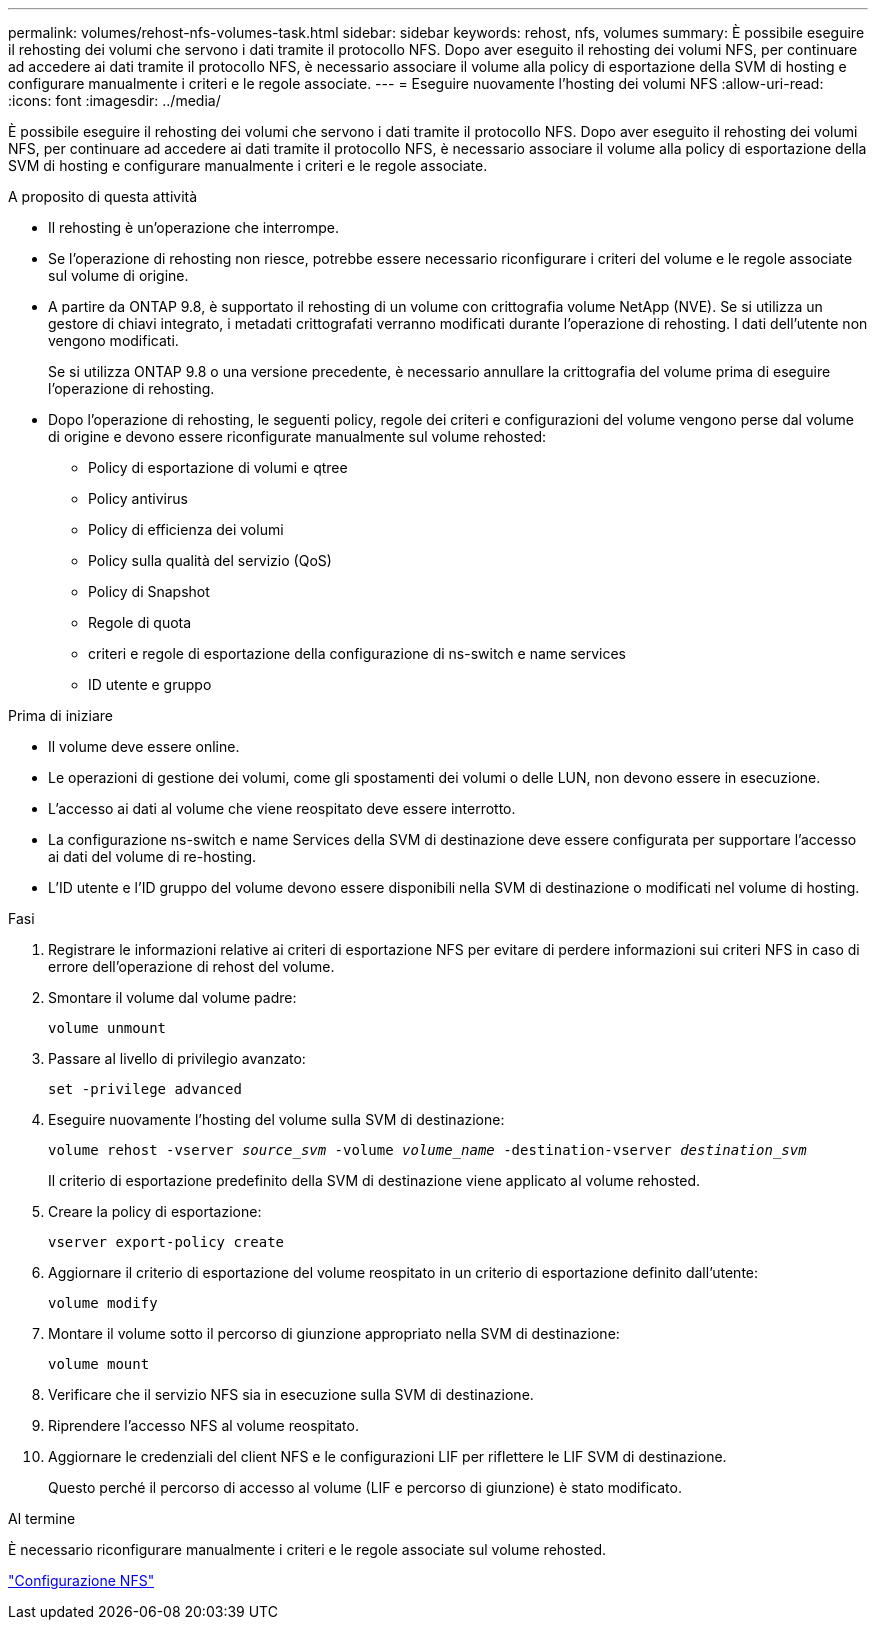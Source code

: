 ---
permalink: volumes/rehost-nfs-volumes-task.html 
sidebar: sidebar 
keywords: rehost, nfs, volumes 
summary: È possibile eseguire il rehosting dei volumi che servono i dati tramite il protocollo NFS. Dopo aver eseguito il rehosting dei volumi NFS, per continuare ad accedere ai dati tramite il protocollo NFS, è necessario associare il volume alla policy di esportazione della SVM di hosting e configurare manualmente i criteri e le regole associate. 
---
= Eseguire nuovamente l'hosting dei volumi NFS
:allow-uri-read: 
:icons: font
:imagesdir: ../media/


[role="lead"]
È possibile eseguire il rehosting dei volumi che servono i dati tramite il protocollo NFS. Dopo aver eseguito il rehosting dei volumi NFS, per continuare ad accedere ai dati tramite il protocollo NFS, è necessario associare il volume alla policy di esportazione della SVM di hosting e configurare manualmente i criteri e le regole associate.

.A proposito di questa attività
* Il rehosting è un'operazione che interrompe.
* Se l'operazione di rehosting non riesce, potrebbe essere necessario riconfigurare i criteri del volume e le regole associate sul volume di origine.
* A partire da ONTAP 9.8, è supportato il rehosting di un volume con crittografia volume NetApp (NVE). Se si utilizza un gestore di chiavi integrato, i metadati crittografati verranno modificati durante l'operazione di rehosting. I dati dell'utente non vengono modificati.
+
Se si utilizza ONTAP 9.8 o una versione precedente, è necessario annullare la crittografia del volume prima di eseguire l'operazione di rehosting.



* Dopo l'operazione di rehosting, le seguenti policy, regole dei criteri e configurazioni del volume vengono perse dal volume di origine e devono essere riconfigurate manualmente sul volume rehosted:
+
** Policy di esportazione di volumi e qtree
** Policy antivirus
** Policy di efficienza dei volumi
** Policy sulla qualità del servizio (QoS)
** Policy di Snapshot
** Regole di quota
** criteri e regole di esportazione della configurazione di ns-switch e name services
** ID utente e gruppo




.Prima di iniziare
* Il volume deve essere online.
* Le operazioni di gestione dei volumi, come gli spostamenti dei volumi o delle LUN, non devono essere in esecuzione.
* L'accesso ai dati al volume che viene reospitato deve essere interrotto.
* La configurazione ns-switch e name Services della SVM di destinazione deve essere configurata per supportare l'accesso ai dati del volume di re-hosting.
* L'ID utente e l'ID gruppo del volume devono essere disponibili nella SVM di destinazione o modificati nel volume di hosting.


.Fasi
. Registrare le informazioni relative ai criteri di esportazione NFS per evitare di perdere informazioni sui criteri NFS in caso di errore dell'operazione di rehost del volume.
. Smontare il volume dal volume padre:
+
`volume unmount`

. Passare al livello di privilegio avanzato:
+
`set -privilege advanced`

. Eseguire nuovamente l'hosting del volume sulla SVM di destinazione:
+
`volume rehost -vserver _source_svm_ -volume _volume_name_ -destination-vserver _destination_svm_`

+
Il criterio di esportazione predefinito della SVM di destinazione viene applicato al volume rehosted.

. Creare la policy di esportazione:
+
`vserver export-policy create`

. Aggiornare il criterio di esportazione del volume reospitato in un criterio di esportazione definito dall'utente:
+
`volume modify`

. Montare il volume sotto il percorso di giunzione appropriato nella SVM di destinazione:
+
`volume mount`

. Verificare che il servizio NFS sia in esecuzione sulla SVM di destinazione.
. Riprendere l'accesso NFS al volume reospitato.
. Aggiornare le credenziali del client NFS e le configurazioni LIF per riflettere le LIF SVM di destinazione.
+
Questo perché il percorso di accesso al volume (LIF e percorso di giunzione) è stato modificato.



.Al termine
È necessario riconfigurare manualmente i criteri e le regole associate sul volume rehosted.

https://docs.netapp.com/us-en/ontap-sm-classic/nfs-config/index.html["Configurazione NFS"]
